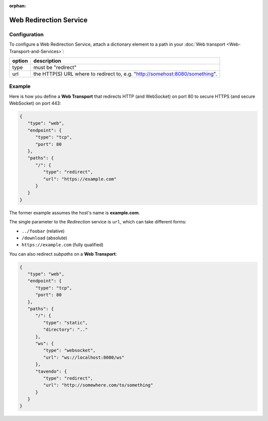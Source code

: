 :orphan:

Web Redirection Service
=======================

Configuration
-------------

To configure a Web Redirection Service, attach a dictionary element to a
path in your :doc:`Web transport <Web-Transport-and-Services>`: 

+--------+------------------------------------------------------------------------------+
| option | description                                                                  |
+========+==============================================================================+
| type   | must be "redirect"                                                           |
+--------+------------------------------------------------------------------------------+
| url    | the HTTP(S) URL where to redirect to, e.g. "http://somehost:8080/something". |
+--------+------------------------------------------------------------------------------+


Example
-------

Here is how you define a **Web Transport** that redirects HTTP (and
WebSocket) on port 80 to secure HTTPS (and secure WebSocket) on port
443:

.. code:: javascript

    {
       "type": "web",
       "endpoint": {
          "type": "tcp",
          "port": 80
       },
       "paths": {
          "/": {
             "type": "redirect",
             "url": "https://example.com"
          }
       }
    }

The former example assumes the host's name is **example.com**.

The single parameter to the *Redirection* service is ``url``, which can
take different forms:

-  ``../foobar`` (relative)
-  ``/download`` (absolute)
-  ``https://example.com`` (fully qualified)

You can also redirect *subpaths* on a **Web Transport**:

.. code:: javascript

    {
       "type": "web",
       "endpoint": {
          "type": "tcp",
          "port": 80
       },
       "paths": {
          "/": {
             "type": "static",
             "directory": ".."
          },
          "ws": {
             "type": "websocket",
             "url": "ws://localhost:8080/ws"
          },
          "tavendo": {
             "type": "redirect",
             "url": "http://somewhere.com/to/something"
          }
       }
    }

